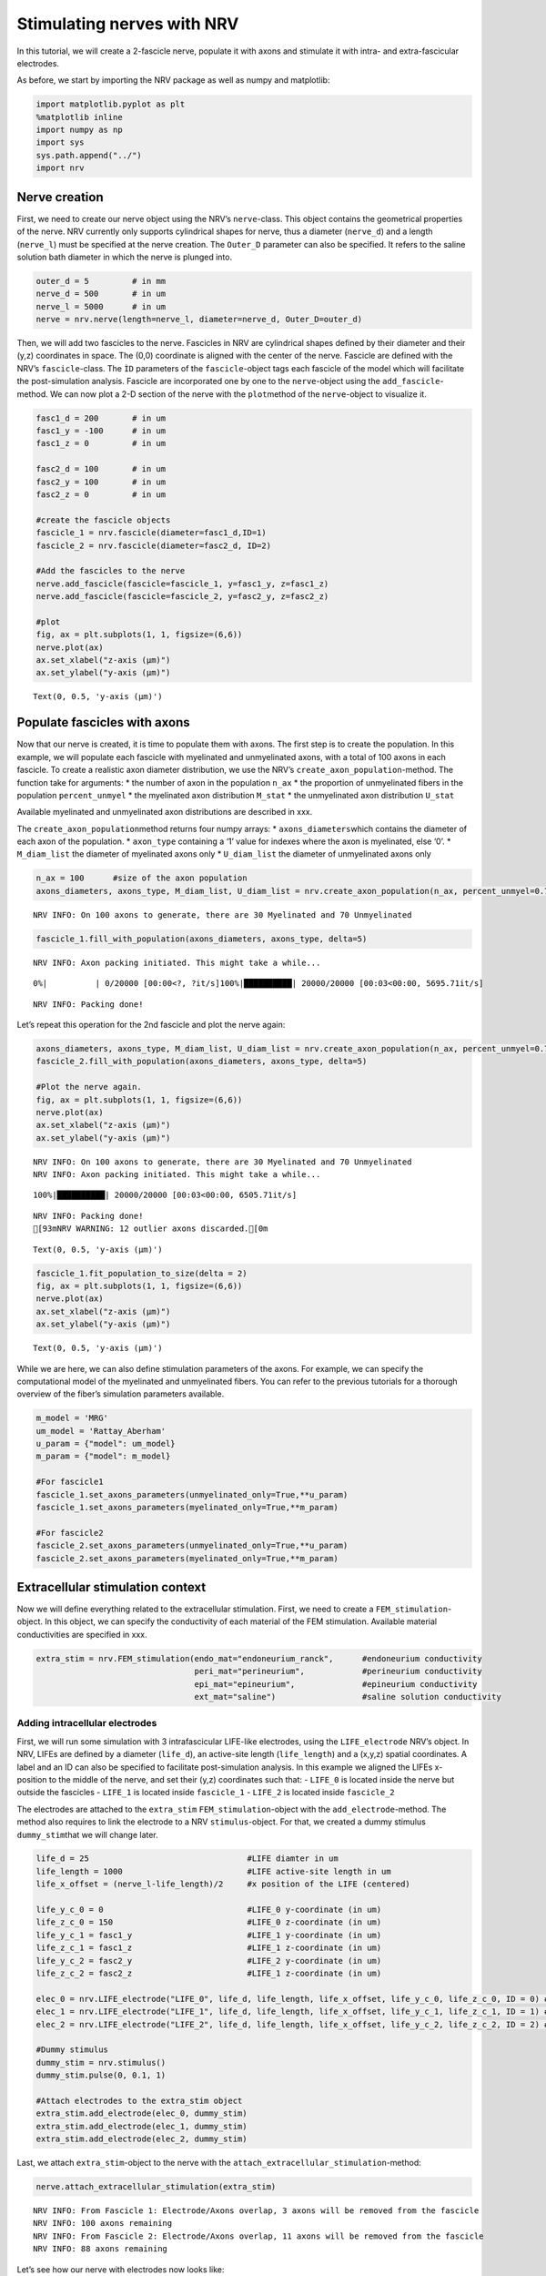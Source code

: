 ===========================
Stimulating nerves with NRV
===========================


In this tutorial, we will create a 2-fascicle nerve, populate it with
axons and stimulate it with intra- and extra-fascicular electrodes.

As before, we start by importing the NRV package as well as numpy and
matplotlib:

.. code:: ipython3

    import matplotlib.pyplot as plt
    %matplotlib inline
    import numpy as np
    import sys
    sys.path.append("../")
    import nrv

Nerve creation
--------------

First, we need to create our nerve object using the NRV’s
``nerve``-class. This object contains the geometrical properties of the
nerve. NRV currently only supports cylindrical shapes for nerve, thus a
diameter (``nerve_d``) and a length (``nerve_l``) must be specified at
the nerve creation. The ``Outer_D`` parameter can also be specified. It
refers to the saline solution bath diameter in which the nerve is
plunged into.

.. code:: ipython3

    outer_d = 5         # in mm
    nerve_d = 500       # in um
    nerve_l = 5000      # in um
    nerve = nrv.nerve(length=nerve_l, diameter=nerve_d, Outer_D=outer_d)

Then, we will add two fascicles to the nerve. Fascicles in NRV are
cylindrical shapes defined by their diameter and their (y,z) coordinates
in space. The (0,0) coordinate is aligned with the center of the nerve.
Fascicle are defined with the NRV’s ``fascicle``-class. The ``ÌD``
parameters of the ``fascicle``-object tags each fascicle of the model
which will facilitate the post-simulation analysis. Fascicle are
incorporated one by one to the ``nerve``-object using the
``add_fascicle``-method. We can now plot a 2-D section of the nerve with
the ``plot``\ method of the ``nerve``-object to visualize it.

.. code:: ipython3

    fasc1_d = 200       # in um
    fasc1_y = -100      # in um
    fasc1_z = 0         # in um
    
    fasc2_d = 100       # in um
    fasc2_y = 100       # in um
    fasc2_z = 0         # in um
    
    #create the fascicle objects
    fascicle_1 = nrv.fascicle(diameter=fasc1_d,ID=1)      
    fascicle_2 = nrv.fascicle(diameter=fasc2_d, ID=2)
    
    #Add the fascicles to the nerve
    nerve.add_fascicle(fascicle=fascicle_1, y=fasc1_y, z=fasc1_z)
    nerve.add_fascicle(fascicle=fascicle_2, y=fasc2_y, z=fasc2_z)
    
    #plot
    fig, ax = plt.subplots(1, 1, figsize=(6,6))
    nerve.plot(ax)
    ax.set_xlabel("z-axis (µm)")
    ax.set_ylabel("y-axis (µm)")




.. parsed-literal::

    Text(0, 0.5, 'y-axis (µm)')




.. image:: ../images/4_nerve_simulation_5_1.png


Populate fascicles with axons
-----------------------------

Now that our nerve is created, it is time to populate them with axons.
The first step is to create the population. In this example, we will
populate each fascicle with myelinated and unmyelinated axons, with a
total of 100 axons in each fascicle. To create a realistic axon diameter
distribution, we use the NRV’s ``create_axon_population``-method. The
function take for arguments: \* the number of axon in the population
``n_ax`` \* the proportion of unmyelinated fibers in the population
``percent_unmyel`` \* the myelinated axon distribution ``M_stat`` \* the
unmyelinated axon distribution ``U_stat``

Available myelinated and unmyelinated axon distributions are described
in xxx.

The ``create_axon_population``\ method returns four numpy arrays: \*
``axons_diameters``\ which contains the diameter of each axon of the
population. \* ``axon_type`` containing a ‘1’ value for indexes where
the axon is myelinated, else ‘0’. \* ``M_diam_list`` the diameter of
myelinated axons only \* ``U_diam_list`` the diameter of unmyelinated
axons only

.. code:: ipython3

    n_ax = 100      #size of the axon population
    axons_diameters, axons_type, M_diam_list, U_diam_list = nrv.create_axon_population(n_ax, percent_unmyel=0.7, M_stat="Ochoa_M", U_stat="Ochoa_U",)


.. parsed-literal::

    NRV INFO: On 100 axons to generate, there are 30 Myelinated and 70 Unmyelinated




.. code:: ipython3

    fascicle_1.fill_with_population(axons_diameters, axons_type, delta=5)


.. parsed-literal::

    NRV INFO: Axon packing initiated. This might take a while...


.. parsed-literal::

      0%|          | 0/20000 [00:00<?, ?it/s]100%|██████████| 20000/20000 [00:03<00:00, 5695.71it/s]

.. parsed-literal::

    NRV INFO: Packing done!



Let’s repeat this operation for the 2nd fascicle and plot the nerve
again:

.. code:: ipython3

    axons_diameters, axons_type, M_diam_list, U_diam_list = nrv.create_axon_population(n_ax, percent_unmyel=0.7, M_stat="Ochoa_M", U_stat="Ochoa_U",)
    fascicle_2.fill_with_population(axons_diameters, axons_type, delta=5)
    
    #Plot the nerve again.
    fig, ax = plt.subplots(1, 1, figsize=(6,6))
    nerve.plot(ax)
    ax.set_xlabel("z-axis (µm)")
    ax.set_ylabel("y-axis (µm)")


.. parsed-literal::

    NRV INFO: On 100 axons to generate, there are 30 Myelinated and 70 Unmyelinated
    NRV INFO: Axon packing initiated. This might take a while...


.. parsed-literal::

    100%|██████████| 20000/20000 [00:03<00:00, 6505.71it/s]


.. parsed-literal::

    NRV INFO: Packing done!
    [93mNRV WARNING: 12 outlier axons discarded.[0m




.. parsed-literal::

    Text(0, 0.5, 'y-axis (µm)')




.. image:: ../images/4_nerve_simulation_11_4.png




.. code:: ipython3

    fascicle_1.fit_population_to_size(delta = 2)    
    fig, ax = plt.subplots(1, 1, figsize=(6,6))     
    nerve.plot(ax)
    ax.set_xlabel("z-axis (µm)")
    ax.set_ylabel("y-axis (µm)")




.. parsed-literal::

    Text(0, 0.5, 'y-axis (µm)')




.. image:: ../images/4_nerve_simulation_13_1.png


While we are here, we can also define stimulation parameters of the
axons. For example, we can specify the computational model of the
myelinated and unmyelinated fibers. You can refer to the previous
tutorials for a thorough overview of the fiber’s simulation parameters
available.

.. code:: ipython3

    m_model = 'MRG'
    um_model = 'Rattay_Aberham'
    u_param = {"model": um_model}
    m_param = {"model": m_model}
    
    #For fascicle1
    fascicle_1.set_axons_parameters(unmyelinated_only=True,**u_param)
    fascicle_1.set_axons_parameters(myelinated_only=True,**m_param)
    
    #For fascicle2
    fascicle_2.set_axons_parameters(unmyelinated_only=True,**u_param)
    fascicle_2.set_axons_parameters(myelinated_only=True,**m_param)

Extracellular stimulation context
---------------------------------

Now we will define everything related to the extracellular stimulation.
First, we need to create a ``FEM_stimulation``-object. In this object,
we can specify the conductivity of each material of the FEM stimulation.
Available material conductivities are specified in xxx.

.. code:: ipython3

    extra_stim = nrv.FEM_stimulation(endo_mat="endoneurium_ranck",      #endoneurium conductivity
                                     peri_mat="perineurium",            #perineurium conductivity
                                     epi_mat="epineurium",              #epineurium conductivity
                                     ext_mat="saline")                  #saline solution conductivity

Adding intracellular electrodes
~~~~~~~~~~~~~~~~~~~~~~~~~~~~~~~

First, we will run some simulation with 3 intrafascicular LIFE-like
electrodes, using the ``LIFE_electrode`` NRV’s object. In NRV, LIFEs are
defined by a diameter (``life_d``), an active-site length
(``life_length``) and a (x,y,z) spatial coordinates. A label and an ID
can also be specified to facilitate post-simulation analysis. In this
example we aligned the LIFEs x-position to the middle of the nerve, and
set their (y,z) coordinates such that: - ``LIFE_0`` is located inside
the nerve but outside the fascicles - ``LIFE_1`` is located inside
``fascicle_1`` - ``LIFE_2`` is located inside ``fascicle_2``

The electrodes are attached to the ``extra_stim``
``FEM_stimulation``-object with the ``add_electrode``-method. The method
also requires to link the electrode to a NRV ``stimulus``-object. For
that, we created a dummy stimulus ``dummy_stim``\ that we will change
later.

.. code:: ipython3

    life_d = 25                                 #LIFE diamter in um
    life_length = 1000                          #LIFE active-site length in um
    life_x_offset = (nerve_l-life_length)/2     #x position of the LIFE (centered)
    
    life_y_c_0 = 0                              #LIFE_0 y-coordinate (in um)
    life_z_c_0 = 150                            #LIFE_0 z-coordinate (in um)
    life_y_c_1 = fasc1_y                        #LIFE_1 y-coordinate (in um)
    life_z_c_1 = fasc1_z                        #LIFE_1 z-coordinate (in um)
    life_y_c_2 = fasc2_y                        #LIFE_2 y-coordinate (in um)
    life_z_c_2 = fasc2_z                        #LIFE_1 z-coordinate (in um)
    
    elec_0 = nrv.LIFE_electrode("LIFE_0", life_d, life_length, life_x_offset, life_y_c_0, life_z_c_0, ID = 0) # LIFE in neither of the two fascicles
    elec_1 = nrv.LIFE_electrode("LIFE_1", life_d, life_length, life_x_offset, life_y_c_1, life_z_c_1, ID = 1) # LIFE in the fascicle 1
    elec_2 = nrv.LIFE_electrode("LIFE_2", life_d, life_length, life_x_offset, life_y_c_2, life_z_c_2, ID = 2) # LIFE in the fascicle 2
    
    #Dummy stimulus
    dummy_stim = nrv.stimulus()
    dummy_stim.pulse(0, 0.1, 1)
    
    #Attach electrodes to the extra_stim object 
    extra_stim.add_electrode(elec_0, dummy_stim)
    extra_stim.add_electrode(elec_1, dummy_stim)
    extra_stim.add_electrode(elec_2, dummy_stim)

Last, we attach ``extra_stim``-object to the nerve with the
``attach_extracellular_stimulation``-method:

.. code:: ipython3

    nerve.attach_extracellular_stimulation(extra_stim)


.. parsed-literal::

    NRV INFO: From Fascicle 1: Electrode/Axons overlap, 3 axons will be removed from the fascicle
    NRV INFO: 100 axons remaining
    NRV INFO: From Fascicle 2: Electrode/Axons overlap, 11 axons will be removed from the fascicle
    NRV INFO: 88 axons remaining


Let’s see how our nerve with electrodes now looks like:

.. code:: ipython3

    fig, ax = plt.subplots(1, 1, figsize=(6,6))
    nerve.plot(ax)
    ax.set_xlabel("z-axis (µm)")
    ax.set_ylabel("y-axis (µm)")




.. parsed-literal::

    Text(0, 0.5, 'y-axis (µm)')




.. image:: ../images/4_nerve_simulation_23_1.png




.. code:: ipython3

    nerve.save_results = False
    nerve.return_parameters_only = False
    nerve.verbose = True
    nerve_results = nerve(t_sim=1,postproc_script = "AP_detection")         #Run the simulation


.. parsed-literal::

    NRV INFO: Starting nerve simulation
    NRV INFO: ...computing electrodes footprint
    NRV INFO: Mesh properties:
    NRV INFO: Number of processes : 3
    NRV INFO: Number of entities : 63
    NRV INFO: Number of nodes : 21084
    NRV INFO: Number of elements : 148375
    NRV INFO: Static/Quasi-Static electrical current problem
    NRV INFO: FEN4NRV: setup the bilinear form
    NRV INFO: FEN4NRV: setup the linear form
    NRV INFO: FEN4NRV: solving electrical potential
    NRV INFO: FEN4NRV: solved in 27.025853633880615 s
    NRV INFO: Static/Quasi-Static electrical current problem
    NRV INFO: FEN4NRV: solving electrical potential
    NRV INFO: FEN4NRV: solved in 48.714189767837524 s
    NRV INFO: Static/Quasi-Static electrical current problem
    NRV INFO: FEN4NRV: solving electrical potential
    NRV INFO: FEN4NRV: solved in 68.895024061203 s
    NRV INFO: ...simulating fascicle 1
    NRV INFO: ...simulating fascicle 2
    NRV INFO: ...Done!


We can plot the nerve again and highlight axons that are recruited:

.. code:: ipython3

    fig, ax = plt.subplots(1, 1, figsize=(6,6))
    nerve_results.plot_recruited_fibers(ax)
    ax.set_xlabel("z-axis (µm)")
    ax.set_ylabel("y-axis (µm)")




.. parsed-literal::

    Text(0, 0.5, 'y-axis (µm)')




.. image:: ../images/4_nerve_simulation_27_1.png


No fiber activated are activated, of course the electrodes are
stimulating with the ``dummy_stim``\ stimulus! Let’s change the stimulus
of ``LIFE_2`` (in ``fascicle_2``) with a 100µs-long 60µA monophasic
cathodic pulse:

.. code:: ipython3

    t_start = 0.1       #start of the pulse, in ms
    t_pulse = 0.1       #duration of the pulse, in ms
    amp_pulse = 60      #amplitude of the pulse, in uA 
    
    pulse_stim = nrv.stimulus()
    pulse_stim.pulse(t_start, -amp_pulse, t_pulse)      #cathodic pulse
    
    fig, ax = plt.subplots()                            #plot it
    pulse_stim.plot(ax) #
    ax.set_ylabel("Amplitude (µA)")
    ax.set_xlabel("Time (ms)")




.. parsed-literal::

    Text(0.5, 0, 'Time (ms)')




.. image:: ../images/4_nerve_simulation_29_1.png


We can change the stimulus of ``LIFE_2`` by calling
``change_stimulus_from_elecrode`` of the ``nerve``-object with the
``LIFE_2`` ID and the new stimulus. We then re-run the simulation and
plot the activated fibers.

.. code:: ipython3

    nerve.change_stimulus_from_elecrode(ID_elec=2,stimulus=pulse_stim)
    nerve_results = nerve(t_sim=3,postproc_script = "AP_detection")
    
    fig, ax = plt.subplots(1, 1, figsize=(6,6))
    nerve_results.plot_recruited_fibers(ax)
    ax.set_xlabel("z-axis (µm)")
    ax.set_ylabel("y-axis (µm)")


.. parsed-literal::

    NRV INFO: Starting nerve simulation
    NRV INFO: ...computing electrodes footprint
    NRV INFO: ...simulating fascicle 1
    NRV INFO: ...simulating fascicle 2
    NRV INFO: ...Done!




.. parsed-literal::

    Text(0, 0.5, 'y-axis (µm)')




.. image:: ../images/4_nerve_simulation_31_2.png




.. code:: ipython3

    fasc_results = nerve_results.get_fascicle_results(ID = 1)              #get results in fascicle 1
    unmyel = fasc_results.get_recruited_axons('unmyelinated')              #get ratio of unmyelinated axon activated in fascicle 1
    myel = fasc_results.get_recruited_axons('myelinated')                  #get ratio of myelinated axon activated in fascicle 1
    
    print(f"Proportion of unmyelinated recruited in fascicle_1: {unmyel*100}%")
    print(f"Proportion of myelinated recruited in fascicle_1: {myel*100}%")
    
    fasc_results = nerve_results.get_fascicle_results(ID = 2)              #get results in fascicle 2
    unmyel = fasc_results.get_recruited_axons('unmyelinated')              #get ratio of unmyelinated axon activated in fascicle 2
    myel = fasc_results.get_recruited_axons('myelinated')                  #get ratio of myelinated axon activated in fascicle 2
    
    print(f"Proportion of unmyelinated recruited in fascicle_2: {unmyel*100}%")
    print(f"Proportion of myelinated recruited in fascicle_2: {myel*100}%")


.. parsed-literal::

    Proportion of unmyelinated recruited in fascicle_1: 0.0%
    Proportion of myelinated recruited in fascicle_1: 34.48275862068966%
    Proportion of unmyelinated recruited in fascicle_2: 22.033898305084744%
    Proportion of myelinated recruited in fascicle_2: 100.0%


Let’s remove the stimulation in ``LIFE_2`` and apply it via ``LIFE_0``
instead:

.. code:: ipython3

    nerve.change_stimulus_from_elecrode(ID_elec=0,stimulus=pulse_stim)
    nerve.change_stimulus_from_elecrode(ID_elec=2,stimulus=dummy_stim)
    nerve_results = nerve(t_sim=3,postproc_script = "AP_detection")


.. parsed-literal::

    NRV INFO: Starting nerve simulation
    NRV INFO: ...computing electrodes footprint
    NRV INFO: ...simulating fascicle 1
    NRV INFO: ...simulating fascicle 2
    NRV INFO: ...Done!


Let’s see how many fibers are activated now:

.. code:: ipython3

    fasc_results = nerve_results.get_fascicle_results(ID = 1)              #get results in fascicle 1
    unmyel = fasc_results.get_recruited_axons('unmyelinated')              #get ratio of unmyelinated axon activated in fascicle 1
    myel = fasc_results.get_recruited_axons('myelinated')                  #get ratio of myelinated axon activated in fascicle 1
    
    print(f"Proportion of unmyelinated recruited in fascicle_1: {unmyel*100}%")
    print(f"Proportion of myelinated recruited in fascicle_1: {myel*100}%")
    
    fasc_results = nerve_results.get_fascicle_results(ID = 2)              #get results in fascicle 2
    unmyel = fasc_results.get_recruited_axons('unmyelinated')              #get ratio of unmyelinated axon activated in fascicle 2
    myel = fasc_results.get_recruited_axons('myelinated')                  #get ratio of myelinated axon activated in fascicle 2
    
    print(f"Proportion of unmyelinated recruited in fascicle_2: {unmyel*100}%")
    print(f"Proportion of myelinated recruited in fascicle_2: {myel*100}%")
    
    fig, ax = plt.subplots(figsize=(8, 8))
    nerve_results.plot_recruited_fibers(ax)
    ax.set_xlabel("z-axis (µm)")
    ax.set_ylabel("y-axis (µm)")


.. parsed-literal::

    Proportion of unmyelinated recruited in fascicle_1: 0.0%
    Proportion of myelinated recruited in fascicle_1: 58.620689655172406%
    Proportion of unmyelinated recruited in fascicle_2: 0.0%
    Proportion of myelinated recruited in fascicle_2: 83.33333333333334%




.. parsed-literal::

    Text(0, 0.5, 'y-axis (µm)')




.. image:: ../images/4_nerve_simulation_37_2.png


We see that the recruitment profile in the fascicles is very different
whether we stimulate with one or another electrode. We can analyze it by
plotting recruitment curves.

Recruitment curves with LIFEs
-----------------------------

To build the recruitment curve of our three electrodes, we are going to
create a quick python function ``get_recruitment_electrode``\ that take
as argument and electrode ID and a numpy array containing the pulse
amplitude for the curve. The function return the ratio of myelinated and
unmyelinated fibers recruited in each fascicle in python list.

.. code:: ipython3

    def get_recruitment_electrode(elec_ID:int, amp_vec:np.array) -> list:
    
        nerve.verbose = False
    
        #create empty list to store results
        unmyel_fasc1,myel_fasc1,unmyel_fasc2,myel_fasc2 = ([] for i in range(4))
    
        #Deactivate unused electrodes
        elec_IDs = [0,1,2]
        unused_elec = [x for x in elec_IDs if elec_ID != x]
        for elec in unused_elec:
            nerve.change_stimulus_from_elecrode(ID_elec=elec,stimulus=dummy_stim)   
    
        #Loop throught amp_vec
        print(f"Stimulating nerve with LIFE_{elec_ID}")
        for idx,amp in enumerate(amp_vec):
            amp = np.round(amp,1)                                                       #get the amplitude
            print(f"Pulse amplitude set to {-amp}µA ({idx+1}/{len(amp_vec)})")
            pulse_stim = nrv.stimulus()                                                 #create a new empty stimulus
            pulse_stim.pulse(t_start, -amp, t_pulse)                                    #create a pulse with the new amplitude
            nerve.change_stimulus_from_elecrode(ID_elec=elec_ID,stimulus=pulse_stim)    #attach stimulus to selected electrode
            nerve_results = nerve(t_sim=3,postproc_script = "AP_detection")             #run the simulation
    
            #add results to lists
            fasc_results = nerve_results.get_fascicle_results(ID = 1)
            unmyel_fasc1.append(fasc_results.get_recruited_axons('unmyelinated'))
            myel_fasc1.append(fasc_results.get_recruited_axons('myelinated'))
            fasc_results = nerve_results.get_fascicle_results(ID = 2)
            unmyel_fasc2.append(fasc_results.get_recruited_axons('unmyelinated'))
            myel_fasc2.append(fasc_results.get_recruited_axons('myelinated'))
        return(unmyel_fasc1,myel_fasc1,unmyel_fasc2,myel_fasc2)



.. code:: ipython3

    amp_min = 0             #start at 0µA 
    amp_max = 110           #ends at 150µA 
    n_amp = 20              #20pts 
    amp_vec = np.linspace(amp_min,amp_max,n_amp)
    
    unmyel_fasc1_LIFE0,myel_fasc1_LIFE0,unmyel_fasc2_LIFE0, myel_fasc2_LIFE0 = get_recruitment_electrode(0,amp_vec)
    unmyel_fasc1_LIFE1,myel_fasc1_LIFE1,unmyel_fasc2_LIFE1, myel_fasc2_LIFE1 = get_recruitment_electrode(1,amp_vec)
    unmyel_fasc1_LIFE2,myel_fasc1_LIFE2,unmyel_fasc2_LIFE2, myel_fasc2_LIFE2 = get_recruitment_electrode(2,amp_vec)


.. parsed-literal::

    Stimulating nerve with LIFE_0
    Pulse amplitude set to -0.0µA (1/20)
    Pulse amplitude set to -5.8µA (2/20)
    Pulse amplitude set to -11.6µA (3/20)
    Pulse amplitude set to -17.4µA (4/20)
    Pulse amplitude set to -23.2µA (5/20)
    Pulse amplitude set to -28.9µA (6/20)
    Pulse amplitude set to -34.7µA (7/20)
    Pulse amplitude set to -40.5µA (8/20)
    Pulse amplitude set to -46.3µA (9/20)
    Pulse amplitude set to -52.1µA (10/20)
    Pulse amplitude set to -57.9µA (11/20)
    Pulse amplitude set to -63.7µA (12/20)
    Pulse amplitude set to -69.5µA (13/20)
    Pulse amplitude set to -75.3µA (14/20)
    Pulse amplitude set to -81.1µA (15/20)
    Pulse amplitude set to -86.8µA (16/20)
    Pulse amplitude set to -92.6µA (17/20)
    Pulse amplitude set to -98.4µA (18/20)
    Pulse amplitude set to -104.2µA (19/20)
    Pulse amplitude set to -110.0µA (20/20)
    Stimulating nerve with LIFE_1
    Pulse amplitude set to -0.0µA (1/20)
    Pulse amplitude set to -5.8µA (2/20)
    Pulse amplitude set to -11.6µA (3/20)
    Pulse amplitude set to -17.4µA (4/20)
    Pulse amplitude set to -23.2µA (5/20)
    Pulse amplitude set to -28.9µA (6/20)
    Pulse amplitude set to -34.7µA (7/20)
    Pulse amplitude set to -40.5µA (8/20)
    Pulse amplitude set to -46.3µA (9/20)
    Pulse amplitude set to -52.1µA (10/20)
    Pulse amplitude set to -57.9µA (11/20)
    Pulse amplitude set to -63.7µA (12/20)
    Pulse amplitude set to -69.5µA (13/20)
    Pulse amplitude set to -75.3µA (14/20)
    Pulse amplitude set to -81.1µA (15/20)
    Pulse amplitude set to -86.8µA (16/20)
    Pulse amplitude set to -92.6µA (17/20)
    Pulse amplitude set to -98.4µA (18/20)
    Pulse amplitude set to -104.2µA (19/20)
    Pulse amplitude set to -110.0µA (20/20)
    Stimulating nerve with LIFE_2
    Pulse amplitude set to -0.0µA (1/20)
    Pulse amplitude set to -5.8µA (2/20)
    Pulse amplitude set to -11.6µA (3/20)
    Pulse amplitude set to -17.4µA (4/20)
    Pulse amplitude set to -23.2µA (5/20)
    Pulse amplitude set to -28.9µA (6/20)
    Pulse amplitude set to -34.7µA (7/20)
    Pulse amplitude set to -40.5µA (8/20)
    Pulse amplitude set to -46.3µA (9/20)
    Pulse amplitude set to -52.1µA (10/20)
    Pulse amplitude set to -57.9µA (11/20)
    Pulse amplitude set to -63.7µA (12/20)
    Pulse amplitude set to -69.5µA (13/20)
    Pulse amplitude set to -75.3µA (14/20)
    Pulse amplitude set to -81.1µA (15/20)
    Pulse amplitude set to -86.8µA (16/20)
    Pulse amplitude set to -92.6µA (17/20)
    Pulse amplitude set to -98.4µA (18/20)
    Pulse amplitude set to -104.2µA (19/20)
    Pulse amplitude set to -110.0µA (20/20)


Now let’s look at the results for myelinated fibers:

.. code:: ipython3

    c_LIFE_0 = "darkcyan"
    c_LIFE_1 = "orangered"
    c_LIFE_2 = "seagreen"
    
    fig, (ax1, ax2) = plt.subplots(1, 2)
    
    ax1.plot(amp_vec,myel_fasc1_LIFE0, '-o', lw=2, color= c_LIFE_0, label = 'LIFE_0')
    ax1.plot(amp_vec,myel_fasc1_LIFE1, '-o', lw=2, color= c_LIFE_1, label = 'LIFE_1')
    ax1.plot(amp_vec,myel_fasc1_LIFE2, '-o', lw=2, color= c_LIFE_2, label = 'LIFE_2')
    ax1.set_title("Fascicle 1 - Myelinated")
    
    ax2.plot(amp_vec,myel_fasc2_LIFE0, '-o', lw=2, color= c_LIFE_0, label = 'LIFE_0')
    ax2.plot(amp_vec,myel_fasc2_LIFE1, '-o', lw=2, color= c_LIFE_1, label = 'LIFE_1')
    ax2.plot(amp_vec,myel_fasc2_LIFE2, '-o', lw=2, color= c_LIFE_2, label = 'LIFE_2')
    ax2.set_title("Fascicle 2 - Myelinated")
    
    for ax in ax1, ax2:
        ax.set_xlabel('Amplitude (µA)')
        ax.set_ylabel('Recruitment')
        ax.legend()
        
    fig.tight_layout()



.. image:: ../images/4_nerve_simulation_44_0.png




.. code:: ipython3

    fig, (ax1, ax2) = plt.subplots(1, 2)
    ax1.plot(amp_vec,unmyel_fasc1_LIFE0, '-o', lw=2, color= c_LIFE_0, label = 'LIFE_0')
    ax1.plot(amp_vec,unmyel_fasc1_LIFE1, '-o', lw=2, color= c_LIFE_1, label = 'LIFE_1')
    ax1.plot(amp_vec,unmyel_fasc1_LIFE2, '-o', lw=2, color= c_LIFE_2, label = 'LIFE_2')
    ax1.set_title("Fascicle 1 - Unmyelinated")
    
    ax2.plot(amp_vec,unmyel_fasc2_LIFE0, '-o', lw=2, color= c_LIFE_0, label = 'LIFE_0')
    ax2.plot(amp_vec,unmyel_fasc2_LIFE1, '-o', lw=2, color= c_LIFE_1, label = 'LIFE_1')
    ax2.plot(amp_vec,unmyel_fasc2_LIFE2, '-o', lw=2, color= c_LIFE_2, label = 'LIFE_2')
    ax2.set_title("Fascicle 2 - Unmyelinated")
    
    for ax in ax1, ax2:
        ax.set_xlabel('Amplitude (µA)')
        ax.set_ylabel('Recruitment')
        ax.legend()
        
    fig.tight_layout()



.. image:: ../images/4_nerve_simulation_46_0.png


Activation of unmyelinated fibers requires much higher pulse amplitude.
Electrodes located in the fascicle recruits at most about 10% of the
unmyelinated fibers in ``fascicle_1`` and about 70% in ``fascicle_2``.
Electrode outside the fascicle or located in the other one fail at
recruiting myelinated fibers.

Recruitment curves with a monopolar cuff-like electrode
-------------------------------------------------------

Let’s create a second nerve with a cuff electrode now:

.. code:: ipython3

    #creating the fascicles are populating them
    fascicle_1_c = nrv.fascicle(diameter=fasc1_d,ID=1)      
    fascicle_2_c = nrv.fascicle(diameter=fasc2_d, ID=2)
    fascicle_1_c.fill_with_population(axons_diameters, axons_type, delta=5, fit_to_size = True)
    fascicle_2_c.fill_with_population(axons_diameters, axons_type, delta=5, fit_to_size = True)
    
    #set simulation parameters
    fascicle_1_c.set_axons_parameters(unmyelinated_only=True,**u_param)
    fascicle_1_c.set_axons_parameters(myelinated_only=True,**m_param)
    fascicle_2_c.set_axons_parameters(unmyelinated_only=True,**u_param)
    fascicle_2_c.set_axons_parameters(myelinated_only=True,**m_param)
    
    #create the nerve and add fascicles
    nerve_cuff = nrv.nerve(length=nerve_l, diameter=nerve_d, Outer_D=outer_d)
    nerve_cuff.add_fascicle(fascicle=fascicle_1_c, y=fasc1_y, z=fasc1_z)
    nerve_cuff.add_fascicle(fascicle=fascicle_2_c, y=fasc2_y, z=fasc2_z)
    
    #set the simulation flags
    nerve_cuff.save_results = False
    nerve_cuff.return_parameters_only = False
    nerve_cuff.verbose = True



.. parsed-literal::

    NRV INFO: Axon packing initiated. This might take a while...


.. parsed-literal::

    100%|██████████| 20000/20000 [00:03<00:00, 6637.34it/s]


.. parsed-literal::

    NRV INFO: Packing done!
    NRV INFO: Axon packing initiated. This might take a while...


.. parsed-literal::

    100%|██████████| 20000/20000 [00:03<00:00, 6622.16it/s]

.. parsed-literal::

    NRV INFO: Packing done!
    [93mNRV WARNING: 12 outlier axons discarded.[0m





We now create a FEM stimulation context, create a cuff electrode using
the ``CUFF_electrode``-class, combine everything and add it to the
``nerve_cuff``-object:

.. code:: ipython3

    extra_stim_cuff = nrv.FEM_stimulation(endo_mat="endoneurium_ranck",      #endoneurium conductivity
                                     peri_mat="perineurium",            #perineurium conductivity
                                     epi_mat="epineurium",              #epineurium conductivity
                                     ext_mat="saline")                  #saline solution conductivity
    
    contact_length=1000         # length (width) of the cuff contact, in um
    contact_thickness=100       # thickness of the contact, in um
    insulator_length=1500       # length (width) of the cuff insulator, on top of the contact
    insulator_thickness=500     # thickness of the in insulator
    x_center = nerve_l/2        # x-position of the cuff
    
    cuff_1 = nrv.CUFF_electrode('CUFF', contact_length=contact_length,
        contact_thickness=contact_thickness, insulator_length=insulator_length,
        insulator_thickness=insulator_thickness, x_center=x_center)
    
    extra_stim_cuff.add_electrode(cuff_1, dummy_stim)
    nerve_cuff.attach_extracellular_stimulation(extra_stim_cuff)
    
    fig, ax = plt.subplots(figsize=(8, 8))
    nerve_cuff.plot(ax)



.. image:: ../images/4_nerve_simulation_50_0.png


We can now simulate a recruitment curve with a cuff just like we did
with the LIFE electrodes:

.. code:: ipython3

    
    nerve_cuff.save_results = False
    nerve_cuff.return_parameters_only = False
    nerve_cuff.verbose = False
    
    #create empty list to store results
    unmyel_fasc1_cuff,myel_fasc1_cuff,unmyel_fasc2_cuff,myel_fasc2_cuff = ([] for i in range(4))
    
    #Loop throught amp_vec
    print(f"Stimulating nerve with CUFF")
    for idx,amp in enumerate(amp_vec):
        amp = np.round(amp,1)                                                       #get the amplitude
        print(f"Pulse amplitude set to {-amp}µA ({idx+1}/{len(amp_vec)})")
        pulse_stim = nrv.stimulus()                                                 #create a new empty stimulus
        pulse_stim.pulse(t_start, -amp, t_pulse)                                    #create a pulse with the new amplitude
        nerve_cuff.change_stimulus_from_elecrode(ID_elec=0,stimulus=pulse_stim)          #attach stimulus to selected electrode
        nerve_results = nerve_cuff(t_sim=3,postproc_script = "AP_detection")             #run the simulation
    
        #add results to lists
        fasc_results = nerve_results.get_fascicle_results(ID = 1)
        unmyel_fasc1_cuff.append(fasc_results.get_recruited_axons('unmyelinated'))
        myel_fasc1_cuff.append(fasc_results.get_recruited_axons('myelinated'))
        fasc_results = nerve_results.get_fascicle_results(ID = 2)
        unmyel_fasc2_cuff.append(fasc_results.get_recruited_axons('unmyelinated'))
        myel_fasc2_cuff.append(fasc_results.get_recruited_axons('myelinated'))



.. parsed-literal::

    Stimulating nerve with CUFF
    Pulse amplitude set to -0.0µA (1/20)
    NRV INFO: Mesh properties:
    NRV INFO: Number of processes : 3
    NRV INFO: Number of entities : 70
    NRV INFO: Number of nodes : 13216
    NRV INFO: Number of elements : 93441
    NRV INFO: Static/Quasi-Static electrical current problem
    NRV INFO: FEN4NRV: setup the bilinear form
    NRV INFO: FEN4NRV: setup the linear form
    NRV INFO: FEN4NRV: solving electrical potential
    NRV INFO: FEN4NRV: solved in 20.221781015396118 s
    Pulse amplitude set to -5.8µA (2/20)
    Pulse amplitude set to -11.6µA (3/20)
    Pulse amplitude set to -17.4µA (4/20)
    Pulse amplitude set to -23.2µA (5/20)
    Pulse amplitude set to -28.9µA (6/20)
    Pulse amplitude set to -34.7µA (7/20)
    Pulse amplitude set to -40.5µA (8/20)
    Pulse amplitude set to -46.3µA (9/20)
    Pulse amplitude set to -52.1µA (10/20)
    Pulse amplitude set to -57.9µA (11/20)
    Pulse amplitude set to -63.7µA (12/20)
    Pulse amplitude set to -69.5µA (13/20)
    Pulse amplitude set to -75.3µA (14/20)
    Pulse amplitude set to -81.1µA (15/20)
    Pulse amplitude set to -86.8µA (16/20)
    Pulse amplitude set to -92.6µA (17/20)
    Pulse amplitude set to -98.4µA (18/20)
    Pulse amplitude set to -104.2µA (19/20)
    Pulse amplitude set to -110.0µA (20/20)


And plot the results:

.. code:: ipython3

    c_fascicle_0 = "royalblue"
    c_fascicle_1 = "orange"
    
    fig, (ax1, ax2) = plt.subplots(1, 2)
    ax1.plot(amp_vec,myel_fasc1_cuff, '-o', lw=2, color= c_fascicle_0, label = 'fascicle_0')
    ax1.plot(amp_vec,myel_fasc2_cuff, '-o', lw=2, color= c_fascicle_1, label = 'fascicle_1')
    ax1.set_title("Fascicle 1 - Myelinated")
    
    ax2.plot(amp_vec,unmyel_fasc1_cuff, '-o', lw=2, color= c_fascicle_0, label = 'fascicle_0')
    ax2.plot(amp_vec,unmyel_fasc2_cuff, '-o', lw=2, color= c_fascicle_1, label = 'fascicle_1')
    ax2.set_title("Fascicle 1 - Unmyelinated")
    
    for ax in ax1, ax2:
        ax.set_xlabel('Amplitude (µA)')
        ax.set_ylabel('Recruitment')
        ax.legend()
        
    fig.tight_layout()



.. image:: ../images/4_nerve_simulation_54_0.png

